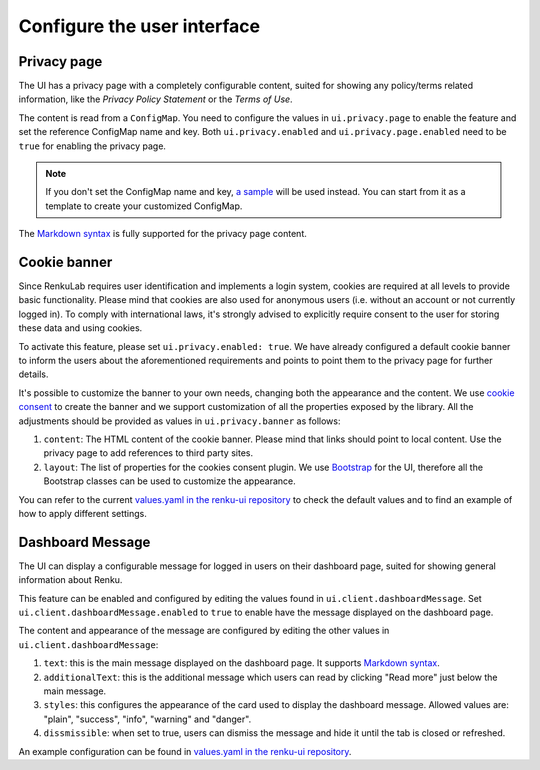 .. _admin_privacycookie:

Configure the user interface
----------------------------

Privacy page
~~~~~~~~~~~~

The UI has a privacy page with a completely configurable content, suited for showing
any policy/terms related information, like the `Privacy Policy Statement` or the
`Terms of Use`.

The content is read from a ``ConfigMap``. You need to configure the values in
``ui.privacy.page`` to enable the feature and set the reference ConfigMap name and key.
Both ``ui.privacy.enabled`` and ``ui.privacy.page.enabled`` need to be ``true`` for
enabling the privacy page.

.. note::

  If you don't set the ConfigMap name and key,
  `a sample <https://github.com/SwissDataScienceCenter/renku-ui/blob/master/helm-chart/renku-ui/templates/configmap.yaml>`_
  will be used instead. You can start from it as a template to create your customized ConfigMap.

The `Markdown syntax <https://en.wikipedia.org/wiki/Markdown>`_ is fully supported for the
privacy page content.

Cookie banner
~~~~~~~~~~~~~

Since RenkuLab requires user identification and implements a login system, cookies are
required at all levels to provide basic functionality. Please mind that cookies are also used
for anonymous users (i.e. without an account or not currently logged in). To comply with
international laws, it's strongly advised to explicitly require consent to the user for storing
these data and using cookies.

To activate this feature, please set ``ui.privacy.enabled: true``. We have already configured a
default cookie banner to inform the users about the aforementioned requirements and points to
point them to the privacy page for further details.

It's possible to customize the banner to your own needs, changing both the appearance and the
content. We use `cookie consent <https://github.com/Mastermindzh/react-cookie-consent>`_ to
create the banner and we support customization of all the properties exposed by the library.
All the adjustments should be provided as values in ``ui.privacy.banner`` as follows:

1. ``content``: The HTML content of the cookie banner. Please mind that links should point
   to local content. Use the privacy page to add references to third party sites.
2. ``layout``: The list of properties for the cookies consent plugin. We use
   `Bootstrap <https://getbootstrap.com/docs>`_ for the UI, therefore all the Bootstrap
   classes can be used to customize the appearance.

You can refer to the current
`values.yaml in the renku-ui repository <https://github.com/SwissDataScienceCenter/renku-ui/blob/master/helm-chart/renku-ui/values.yaml>`_
to check the default values and to find an example of how to apply different settings.

Dashboard Message
~~~~~~~~~~~~~~~~~

The UI can display a configurable message for logged in users on their dashboard
page, suited for showing general information about Renku.

This feature can be enabled and configured by editing the values found in
``ui.client.dashboardMessage``. Set ``ui.client.dashboardMessage.enabled``
to ``true`` to enable have the message displayed on the dashboard page.

The content and appearance of the message are configured by editing the other
values in ``ui.client.dashboardMessage``:

1. ``text``: this is the main message displayed on the dashboard page. It supports
   `Markdown syntax <https://en.wikipedia.org/wiki/Markdown>`_.
2. ``additionalText``: this is the additional message which users can read by clicking
   "Read more" just below the main message.
3. ``styles``: this configures the appearance of the card used to display the
   dashboard message. Allowed values are: "plain", "success", "info", "warning"
   and "danger".
4. ``dissmissible``: when set to true, users can dismiss the message and hide it
   until the tab is closed or refreshed.

An example configuration can be found in
`values.yaml in the renku-ui repository <https://github.com/SwissDataScienceCenter/renku-ui/blob/master/helm-chart/renku-ui/values.yaml>`_.
